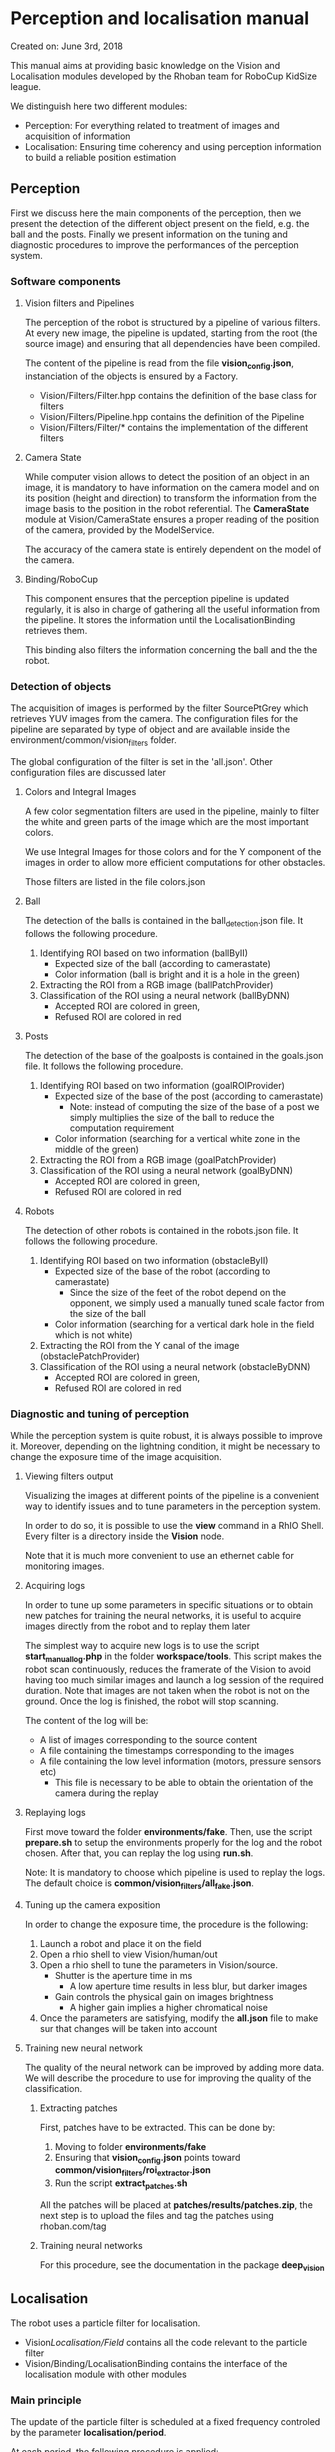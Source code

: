 * Perception and localisation manual

Created on: June 3rd, 2018

This manual aims at providing basic knowledge on the Vision and Localisation
modules developed by the Rhoban team for RoboCup KidSize league.

We distinguish here two different modules:
- Perception: For everything related to treatment of images and acquisition of information
- Localisation: Ensuring time coherency and using perception information to
  build a reliable position estimation

** Perception

First we discuss here the main components of the perception, then we present the
detection of the different object present on the field, e.g. the ball and the
posts. Finally we present information on the tuning and diagnostic procedures to
improve the performances of the perception system.

*** Software components

**** Vision filters and Pipelines
The perception of the robot is structured by a pipeline of various
filters. At every new image, the pipeline is updated, starting from the root
(the source image) and ensuring that all dependencies have been compiled.

The content of the pipeline is read from the file *vision_config.json*,
instanciation of the objects is ensured by a Factory.
- Vision/Filters/Filter.hpp contains the definition of the base class for filters
- Vision/Filters/Pipeline.hpp contains the definition of the Pipeline
- Vision/Filters/Filter/* contains the implementation of the different filters

**** Camera State
While computer vision allows to detect the position of an object in an image, it
is mandatory to have information on the camera model and on its position (height
and direction) to transform the information from the image basis to the position
in the robot referential. The *CameraState* module at Vision/CameraState ensures
a proper reading of the position of the camera, provided by the ModelService.

The accuracy of the camera state is entirely dependent on the model of the
camera.

**** Binding/RoboCup

This component ensures that the perception pipeline is updated regularly, it is
also in charge of gathering all the useful information from the pipeline. It
stores the information until the LocalisationBinding retrieves them.

This binding also filters the information concerning the ball and the the robot.

*** Detection of objects
The acquisition of images is performed by the filter SourcePtGrey which
retrieves YUV images from the camera. The configuration files for the pipeline
are separated by type of object and are available inside the
environment/common/vision_filters folder.

The global configuration of the filter is set in the 'all.json'. Other
configuration files are discussed later

**** Colors and Integral Images
A few color segmentation filters are used in the pipeline, mainly to filter the
white and green parts of the image which are the most important colors.

We use Integral Images for those colors and for the Y component of the images in
order to allow more efficient computations for other obstacles.

Those filters are listed in the file colors.json

**** Ball
The detection of the balls is contained in the ball_detection.json file. It
follows the following procedure.
1. Identifying ROI based on two information (ballByII)
   - Expected size of the ball (according to camerastate)
   - Color information (ball is bright and it is a hole in the green)
2. Extracting the ROI from a RGB image (ballPatchProvider)
3. Classification of the ROI using a neural network (ballByDNN)
   - Accepted ROI are colored in green,
   - Refused ROI are colored in red

**** Posts
The detection of the base of the goalposts is contained in the goals.json file. It
follows the following procedure.
1. Identifying ROI based on two information (goalROIProvider)
   - Expected size of the base of the post (according to camerastate)
     - Note: instead of computing the size of the base of a post we simply
       multiplies the size of the ball to reduce the computation requirement
   - Color information (searching for a vertical white zone in the middle of the green)
2. Extracting the ROI from a RGB image (goalPatchProvider)
3. Classification of the ROI using a neural network (goalByDNN)
   - Accepted ROI are colored in green,
   - Refused ROI are colored in red

**** Robots
The detection of other robots is contained in the robots.json file. It
follows the following procedure.
1. Identifying ROI based on two information (obstacleByII)
   - Expected size of the base of the robot (according to camerastate)
     - Since the size of the feet of the robot depend on the opponent, we simply
       used a manually tuned scale factor from the size of the ball
   - Color information (searching for a vertical dark hole in the field which is not white)
2. Extracting the ROI from the Y canal of the image (obstaclePatchProvider)
3. Classification of the ROI using a neural network (obstacleByDNN)
   - Accepted ROI are colored in green,
   - Refused ROI are colored in red

*** Diagnostic and tuning of perception
While the perception system is quite robust, it is always possible to improve
it. Moreover, depending on the lightning condition, it might be necessary to
change the exposure time of the image acquisition.

**** Viewing filters output
Visualizing the images at different points of the pipeline is a convenient way
to identify issues and to tune parameters in the perception system.

In order to do so, it is possible to use the *view* command in a RhIO
Shell. Every filter is a directory inside the *Vision* node.

Note that it is much more convenient to use an ethernet cable for monitoring
images.

**** Acquiring logs
In order to tune up some parameters in specific situations or to obtain new
patches for training the neural networks, it is useful to acquire images
directly from the robot and to replay them later

The simplest way to acquire new logs is to use the script *start_manual_log.php*
in the folder *workspace/tools*. This script makes the robot scan continuously,
reduces the framerate of the Vision to avoid having too much similar images and
launch a log session of the required duration. Note that images are not taken
when the robot is not on the ground. Once the log is finished, the robot will
stop scanning.

The content of the log will be:
- A list of images corresponding to the source content
- A file containing the timestamps corresponding to the images
- A file containing the low level information (motors, pressure sensors etc)
  - This file is necessary to be able to obtain the orientation of the camera
    during the replay

**** Replaying logs
First move toward the folder *environments/fake*. Then, use the
script *prepare.sh* to setup the environments properly for the log and the robot
chosen. After that, you can replay the log using *run.sh*.

Note: It is mandatory to choose which pipeline is used to replay the logs. The
default choice is *common/vision_filters/all_fake.json*.

**** Tuning up the camera exposition
In order to change the exposure time, the procedure is the following:

1. Launch a robot and place it on the field
2. Open a rhio shell to view Vision/human/out
3. Open a rhio shell to tune the parameters in Vision/source.
   - Shutter is the aperture time in ms
     - A low aperture time results in less blur, but darker images
   - Gain controls the physical gain on images brightness
     - A higher gain implies a higher chromatical noise
4. Once the parameters are satisfying, modify the *all.json* file to make sur
   that changes will be taken into account

**** Training new neural network
The quality of the neural network can be improved by adding more data. We will
describe the procedure to use for improving the quality of the classification.

***** Extracting patches
First, patches have to be extracted. This can be done by:

1. Moving to folder *environments/fake*
2. Ensuring that *vision_config.json* points toward *common/vision_filters/roi_extractor.json*
3. Run the script *extract_patches.sh*

All the patches will be placed at *patches/results/patches.zip*, the next step
is to upload the files and tag the patches using rhoban.com/tag

***** Training neural networks
For this procedure, see the documentation in the package *deep_vision*

** Localisation

The robot uses a particle filter for localisation.
- Vision/Localisation/Field/ contains all the code relevant to the particle filter
- Vision/Binding/LocalisationBinding contains the interface of the localisation
  module with other modules

*** Main principle

The update of the particle filter is scheduled at a fixed frequency controled by
the parameter *localisation/period*.

At each period, the following procedure is applied:

1. Information are retrieved from the perception module and summarized
2. The particles are moved according to the odometry information
3. Some extra noise is added to the position of the particles
4. The particles are weighted according to the observation perceived
5. Particles for the next generation are chosen randomly according to weights

Additionally, information from the referee are used in specific procedures, see
'Reset and special events'

*** Observations

The observations used are:
- The base of the goal post
- The border and the corner of the field (green area)
- The visual compass (orientation of the robot based on global environment)

*** Reset and special events

There are many specific events which have a major impact on localisation, they 
are adressed specifically by 'reset' functions

**** Beginning of the game
At the beginning of the game, we can place the robots at a chosen location,
thus we initialize the particle filter at the location given by the *startup.sh*
script.

**** Border reset (after penalized or bad location)
When a robot comes back to the field after having been penalized or when it was
placed manually during the 'SET' phase, it enters on the field from the side, in
front of the penalty mark. This information is used to generate two clusters of
particles, one on each side of the field.

**** Fall reset
Falling and standing up introduces a large amount of noise on the position of
the robot, therefore, when the robot stand up, extra noise is added on the
particles, because perception is required to have an accurate orientation again.

*** Monitoring the localisation
The status of the particle filter can be monitored using rhio, a node containing
an image is provided in *localisation/TopView*
